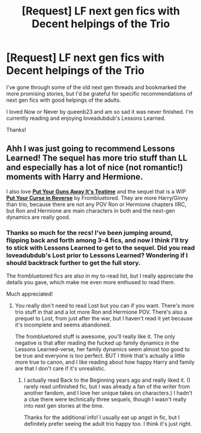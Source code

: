 #+TITLE: [Request] LF next gen fics with Decent helpings of the Trio

* [Request] LF next gen fics with Decent helpings of the Trio
:PROPERTIES:
:Author: CaptnKBex
:Score: 6
:DateUnix: 1476140136.0
:DateShort: 2016-Oct-11
:FlairText: Request
:END:
I've gone through some of the old next gen threads and bookmarked the more promising stories, but I'd be grateful for specific recommendations of next gen fics with good helpings of the adults.

I loved Now or Never by queenb23 and am so sad it was never finished. I'm currently reading and enjoying loveadubdub's Lessons Learned.

Thanks!


** Ahh I was just going to recommend Lessons Learned! The sequel has more trio stuff than LL and especially has a lot of nice (not romantic!) moments with Harry and Hermione.

I also love [[http://archiveofourown.org/works/7737991][*Put Your Guns Away It's Teatime*]] and the sequel that is a WIP [[http://archiveofourown.org/works/7882474/chapters/18003613][*Put Your Curse in Reverse*]] by Frombluetored. They are more Harry/Ginny than trio, because there are not any POV Ron or Hermione chapters IIRC, but Ron and Hermione are main characters in both and the next-gen dynamics are really good.
:PROPERTIES:
:Author: gotkate86
:Score: 4
:DateUnix: 1476140444.0
:DateShort: 2016-Oct-11
:END:

*** Thanks so much for the recs! I've been jumping around, flipping back and forth among 3-4 fics, and now I think I'll try to stick with Lessons Learned to get to the sequel. Did you read loveadubdub's Lost prior to Lessons Learned? Wondering if I should backtrack further to get the full story.

The frombluetored fics are also in my to-read list, but I really appreciate the details you gave, which make me even more enthused to read them.

Much appreciated!
:PROPERTIES:
:Author: CaptnKBex
:Score: 1
:DateUnix: 1476188946.0
:DateShort: 2016-Oct-11
:END:

**** You really don't need to read Lost but you can if you want. There's more trio stuff in that and a lot more Ron and Hermione POV. There's also a prequel to Lost, from just after the war, but I haven't read it yet because it's incomplete and seems abandoned.

The frombluetored stuff is awesome, you'll really like it. The only negative is that after reading the fucked up family dynamics in the Lessons Learned-verse, her family dynamics seem almost too good to be true and everyone is too perfect. BUT I think that's actually a little more true to canon, and I like reading about how happy Harry and family are that I don't care if it's unrealistic.
:PROPERTIES:
:Author: gotkate86
:Score: 2
:DateUnix: 1476208877.0
:DateShort: 2016-Oct-11
:END:

***** I actually read Back to the Beginning years ago and really liked it. (I rarely read unfinished fic, but I was already a fan of the writer from another fandom, and I love her unique takes on characters.) I hadn't a clue there were technically three sequels, though I wasn't really into next gen stories at the time.

Thanks for the additional info! I usually eat up angst in fic, but I definitely prefer seeing the adult trio happy too. I think it's just right.
:PROPERTIES:
:Author: CaptnKBex
:Score: 1
:DateUnix: 1476279515.0
:DateShort: 2016-Oct-12
:END:
